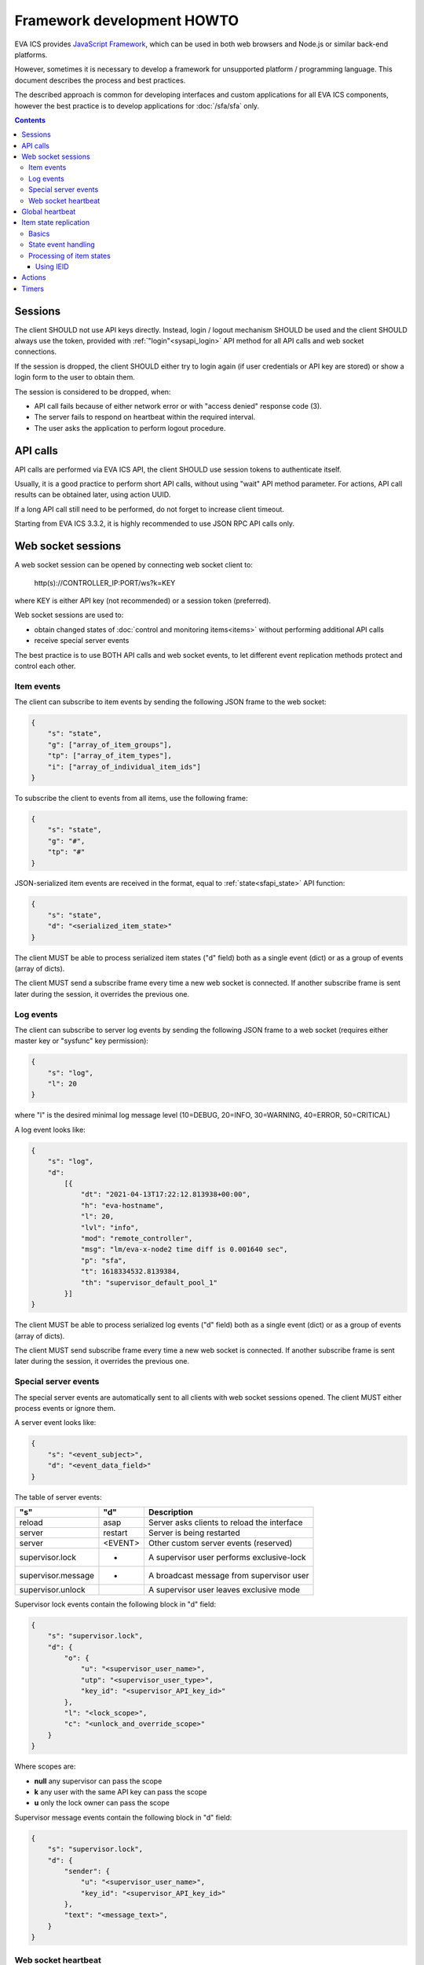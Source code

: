 Framework development HOWTO
***************************

EVA ICS provides `JavaScript Framework
<https://github.com/alttch/eva-js-framework/>`_, which can be used in both web
browsers and Node.js or similar back-end platforms.

However, sometimes it is necessary to develop a framework for unsupported
platform / programming language. This document describes the process and best
practices.

The described approach is common for developing interfaces and custom
applications for all EVA ICS components, however the best practice is to
develop applications for :doc:`/sfa/sfa` only.

.. contents::

Sessions
========

The client SHOULD not use API keys directly. Instead, login / logout mechanism
SHOULD be used and the client SHOULD always use the token, provided with
:ref:`"login"<sysapi_login>` API method for all API calls and web socket
connections.

If the session is dropped, the client SHOULD either try to login again (if user
credentials or API key are stored) or show a login form to the user to obtain
them.

The session is considered to be dropped, when:

* API call fails because of either network error or with "access denied"
  response code (3).

* The server fails to respond on heartbeat within the required interval.

* The user asks the application to perform logout procedure.

API calls
=========

API calls are performed via EVA ICS API, the client SHOULD use session tokens
to authenticate itself.

Usually, it is a good practice to perform short API calls, without using "wait"
API method parameter. For actions, API call results can be obtained later,
using action UUID.

If a long API call still need to be performed, do not forget to increase client
timeout.

Starting from EVA ICS 3.3.2, it is highly recommended to use JSON RPC API calls
only.

Web socket sessions
===================

A web socket session can be opened by connecting web socket client to:

    \http(s)://CONTROLLER_IP:PORT/ws?k=KEY

where KEY is either API key (not recommended) or a session token (preferred).

Web socket sessions are used to:

* obtain changed states of :doc:`control and monitoring items<items>` without
  performing additional API calls

* receive special server events

The best practice is to use BOTH API calls and web socket events, to let
different event replication methods protect and control each other.

Item events
-----------

The client can subscribe to item events by sending the following JSON frame to
the web socket:

.. code:: json

    {
        "s": "state",
        "g": ["array_of_item_groups"],
        "tp": ["array_of_item_types"],
        "i": ["array_of_individual_item_ids"]
    }

To subscribe the client to events from all items, use the following frame:

.. code:: json

    {
        "s": "state",
        "g": "#",
        "tp": "#"
    }

JSON-serialized item events are received in the format, equal to
:ref:`state<sfapi_state>` API function:

.. code:: json

    {
        "s": "state",
        "d": "<serialized_item_state>"
    }

The client MUST be able to process serialized item states ("d" field) both as a
single event (dict) or as a group of events (array of dicts).

The client MUST send a subscribe frame every time a new web socket is
connected. If another subscribe frame is sent later during the session, it
overrides the previous one.

Log events
----------

The client can subscribe to server log events by sending the following JSON
frame to a web socket (requires either master key or "sysfunc" key permission):

.. code:: json

    {
        "s": "log",
        "l": 20
    }

where "l" is the desired minimal log message level (10=DEBUG, 20=INFO,
30=WARNING, 40=ERROR, 50=CRITICAL)

A log event looks like:

.. code:: json

    {
        "s": "log",
        "d":
            [{
                "dt": "2021-04-13T17:22:12.813938+00:00",
                "h": "eva-hostname",
                "l": 20,
                "lvl": "info",
                "mod": "remote_controller",
                "msg": "lm/eva-x-node2 time diff is 0.001640 sec",
                "p": "sfa",
                "t": 1618334532.8139384,
                "th": "supervisor_default_pool_1"
            }]
    }

The client MUST be able to process serialized log events ("d" field) both as a
single event (dict) or as a group of events (array of dicts).

The client MUST send subscribe frame every time a new web socket is connected.
If another subscribe frame is sent later during the session, it overrides the
previous one.

Special server events
---------------------

The special server events are automatically sent to all clients with web socket
sessions opened. The client MUST either process events or ignore them.

A server event looks like:

.. code:: json
    
    {
        "s": "<event_subject>",
        "d": "<event_data_field>"
    }

The table of server events:

================== ======= ============================================
"s"                "d"        Description
================== ======= ============================================
reload             asap    Server asks clients to reload the interface
server             restart Server is being restarted
server             <EVENT> Other custom server events (reserved)
supervisor.lock    *       A supervisor user performs exclusive-lock
supervisor.message *       A broadcast message from supervisor user
supervisor.unlock          A supervisor user leaves exclusive mode
================== ======= ============================================

Supervisor lock events contain the following block in "d" field:

.. code:: json

    {
        "s": "supervisor.lock",
        "d": {
            "o": {
                "u": "<supervisor_user_name>",
                "utp": "<supervisor_user_type>",
                "key_id": "<supervisor_API_key_id>"
            },
            "l": "<lock_scope>",
            "c": "<unlock_and_override_scope>"
        }
    }

Where scopes are:

* **null** any supervisor can pass the scope
* **k** any user with the same API key can pass the scope
* **u** only the lock owner can pass the scope

Supervisor message events contain the following block in "d" field:

.. code:: json

    {
        "s": "supervisor.lock",
        "d": {
            "sender": {
                "u": "<supervisor_user_name>",
                "key_id": "<supervisor_API_key_id>"
            },
            "text": "<message_text>",
        }
    }

Web socket heartbeat
--------------------

The client MUST send JSON ping-frame every N seconds, where N is less or equal
to :doc:`/sfa/sfa` default server timeout (default: 5 seconds). If the server
does not receive a heartbeat frame from the client within the timeout interval,
it may drop the web socket session.

To notify the server, the client sends the following frame:

.. code:: json

    {
        "s": "ping"
    }

and the server responds with the following frame:

.. code:: json

    {
        "s": "pong"
    }

If the response from the server is not received within the desired client
timeout interval, the client SHOULD consider the web socket session is dropped
and perform the reconnect.

Global heartbeat
================

It is a good practice to use API calls for both :ref:`"test"<sysapi_test>` and
:ref:`"state"<sfapi_state>` methods to obtain both current server and item
states.

If the server does not respond to any method within the client timeout interval
or API method returns an error, the client SHOULD consider the session is
dropped and perform re-login to obtain a new API token.

.. note::

    There is a special parameter "icvars=1" for "test" API method of
    :doc:`/sfa/sfa`, which allows to receive all custom variables from the
    server variables as well.

Item state replication
======================

Basics
------

The client SHOULD use both pull (via "state" API method) and push (via web
socket session) to replicate item states from the server.

For :doc:`/sfa/sfa`, a special API method "state_all" may be used to obtain
states of all desired item types within the single API call. The method accepts
the following parameters:

* **k** API key or token
* **p** Item type or array of item types (if null - states are returned for all
  item types)
* **g** Item groups (array, if null - states are returned for all item groups)

State event handling
--------------------

When a push state event or a state data from pull request is processed, it is
better to use the following practice:

* Lock local item state list
* Process new item states one-by-one
* Unlock item state list

Processing of item states
-------------------------

To avoid confusions between push and pull states, the following practice is
recommended:

* If there is no state for an item - accept the incoming state.

* Else, if the state frame "controller_id" field does not match the
  "controller_id" field of the stored item state - accept the incoming state
  (happens rarely, when the system administrator decides to move the item from
  one EVA ICS node to another).

* Else, if the state contains "ieid" field (see below) - use it to consider is
  the incoming state newer than existing. If the client has got the stored
  state with newer "ieid" - drop the incoming (or use it as the archived data).

* Else, if the state frame contains "set_time" field - use the state with the
  max "set_time" (not recommended as the primary method, as time on different
  nodes may go backwards). If the client has got the stored state with newer
  "set_time" - drop the incoming (or use it as the archived data).

* If none of the above conditions are met - accept the incoming state.

Using IEID
~~~~~~~~~~

Starting from EVA ICS 3.3.2, item states are replicated between EVA ICS nodes
and between client applications and server back-end with "IEID" (Incremental
Event Identifier). IEID is always incremental and it is the most reliable way
in EVA ICS to handle item state events.

All serialized item states have "ieid" field, which is changed only when either
item state or some special item parameters (e.g. "action_enabled" for units or
"expires" for lvars) are changed.

IEID is always the array of two 64-bit unsigned integer numbers:

* The first number contains the controller boot ID (incremented every time when
  the controller is started)

* The second number contains the system monotonic timer where the controller is
  running (can not go backwards).

So, the best practice to determine is the incoming event newer or older than
the existing one, is:

* If OLD_IEID[0] < NEW_IEID[0] - accept the incoming state.

* Else: if OLD_IEID[0] == NEW_IEID[0] AND OLD_IEID[1] < NEW_IEID[1] - accept
  the incoming state.

* Else: Drop the incoming state or use it as the archived data.

.. note::

    In EVA ICS 3.3.2 IEIDs are not kept between the controller reboots. The new
    IEIDs are generated automatically at every controller startup, which should
    not be confusing, as the main idea of IEID is to prevent push/pull event
    processing conflicts. However, in the versions above 3.3.2, IEIDs are
    permanent for the current states and stored in local state databases,
    unless the node works on read-only mode storage device.

Actions
=======

* :ref:`Unit<unit>` and :doc:`macro</lm/macros>` actions SHOULD be usually
  performed without "w" param to let API call be executed instantly.

* The action state can be obtained later with :ref:`"result"<sfapi_result>` API
  method.

* The client SHOULD consider any action can be failed or refused and keep the
  local item state until the new state event is received from the server.

* The client MAY use units' fields "nstatus" and "nvalue" from received state
  events:

    * If "nstatus" != "status" OR "nvalue" != "value" - the unit is busy and
      executing action, targeting to the next status = "nstatus" and next value
      = "value".
      
    * The interface application can use the above e.g. to block the button
      until the action is finished, unless the unit has action queue enabled
      and the interface has a feature to put new actions into it.

Timers
======

When using :ref:`logical variables<lvar>` as timers, the client SHOULD always
consider the local time may be different from the server time. If a task or an
interface element requires to calculate the time before the lvar expiration,
the following formula may be used (example for JavaScript):

.. code:: javascript

    /* server_time - "time" field in the result of "test" API call
       Timestamp difference is usually re-calculated at every heartbeat,
       the local timestamp is divided by 1000 as JavaScript getTime() function
       returns milliseconds */
    let tsdiff = new Date().getTime() / 1000 - server_time;

    /* Calculate expiration time for a lvar timer
       lvar.expires and lvar.set_time - fields from lvar state event */
    let expires_in = lvar.expires - new Date().getTime() / 1000 + lvar.set_time;
    /* Correct expiration time with tsdiff */
    expires_in += tsdiff;

